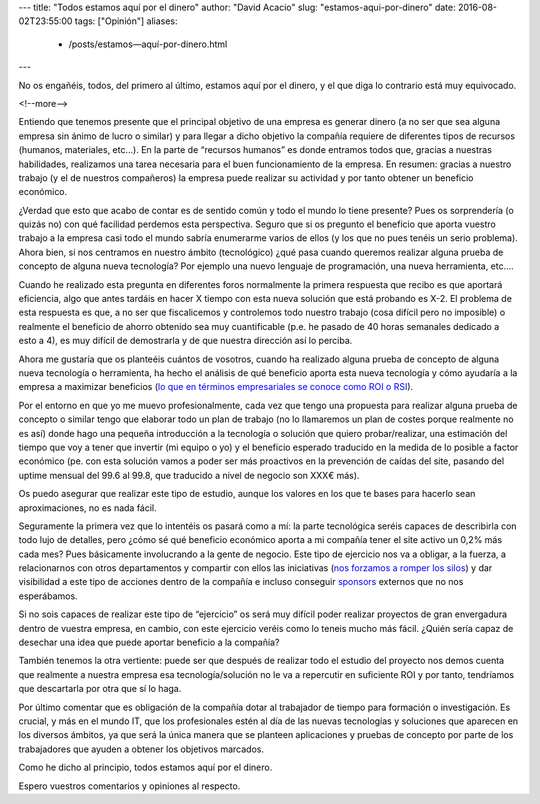---
title: "Todos estamos aquí por el dinero"
author: "David Acacio"
slug: "estamos-aqui-por-dinero"
date: 2016-08-02T23:55:00
tags: ["Opinión"]
aliases:
  - /posts/estamos—aquí-por-dinero.html
---

.. image:: /images/cc4fbf3a-5912-11e6-87b6-e220d5f81ecb.jpg
   :alt: Money
   :align: left
   :width: 120px
   :height: 80px


No os engañéis, todos, del primero al último, estamos aquí por el dinero, y el que diga lo contrario está muy equivocado.

<!--more-->


Entiendo que tenemos presente que el principal objetivo de una empresa es generar dinero (a no ser que sea alguna empresa sin ánimo de lucro o similar) y para llegar a dicho objetivo la compañía requiere de diferentes tipos de recursos (humanos, materiales, etc…). En la parte de “recursos humanos” es donde entramos todos que, gracias a nuestras habilidades, realizamos una tarea necesaria para el buen funcionamiento de la empresa. En resumen: gracias a nuestro trabajo (y el de nuestros compañeros) la empresa puede realizar su actividad y por tanto obtener un beneficio económico.

¿Verdad que esto que acabo de contar es de sentido común y todo el mundo lo tiene presente? Pues os sorprendería (o quizás no) con qué facilidad perdemos esta perspectiva. Seguro que si os pregunto el beneficio que aporta vuestro trabajo a la empresa casi todo el mundo sabría enumerarme varios de ellos (y los que no pues tenéis un serio problema). Ahora bien, si nos centramos en nuestro ámbito (tecnológico) ¿qué pasa cuando queremos realizar alguna prueba de concepto de alguna nueva tecnología? Por ejemplo una nuevo lenguaje de programación, una nueva herramienta, etc….

Cuando he realizado esta pregunta en diferentes foros normalmente la primera respuesta que recibo es que aportará eficiencia, algo que antes tardáis en hacer X tiempo con esta nueva solución que está probando es X-2. El problema de esta respuesta es que, a no ser que fiscalicemos y controlemos todo nuestro trabajo (cosa difícil pero no imposible) o realmente el beneficio de ahorro obtenido sea muy cuantificable (p.e. he pasado de 40 horas semanales dedicado a esto a 4), es muy difícil de demostrarla y de que nuestra dirección así lo perciba. 

Ahora me gustaría que os planteéis cuántos de vosotros, cuando ha realizado alguna prueba de concepto de alguna nueva tecnología o herramienta, ha hecho el análisis de qué beneficio aporta esta nueva tecnología y cómo ayudaría a la empresa a maximizar beneficios (`lo que en términos empresariales se conoce como ROI o RSI`_). 

Por el entorno en que yo me muevo profesionalmente, cada vez que tengo una propuesta para realizar alguna prueba de concepto o similar tengo que elaborar todo un plan de trabajo (no lo llamaremos un plan de costes porque realmente no es así) donde hago una pequeña introducción a la tecnología o solución que quiero probar/realizar, una estimación del tiempo que voy a tener que invertir (mi equipo o yo) y el beneficio esperado traducido en la medida de lo posible a factor económico (pe. con esta solución vamos a poder ser más proactivos en la prevención de caídas del site, pasando del uptime mensual del 99.6 al 99.8, que traducido a nivel de negocio son XXX€ más). 

Os puedo asegurar que realizar este tipo de estudio, aunque los valores en los que te bases para hacerlo sean aproximaciones, no es nada fácil. 

Seguramente la primera vez que lo intentéis os pasará como a mí: la parte tecnológica seréis capaces de describirla con todo lujo de detalles, pero ¿cómo sé qué beneficio económico aporta a mi compañía tener el site activo un 0,2% más cada mes? Pues básicamente involucrando a la gente de negocio. Este tipo de ejercicio nos va a obligar, a la fuerza, a relacionarnos con otros departamentos y compartir con ellos las iniciativas (`nos forzamos a romper los silos`_) y dar visibilidad a este tipo de acciones dentro de la compañía e incluso conseguir `sponsors`_ externos que no nos esperábamos.

Si no sois capaces de realizar este tipo de “ejercicio” os será muy difícil poder realizar proyectos de gran envergadura dentro de vuestra empresa, en cambio, con este ejercicio veréis como lo teneis mucho más fácil. ¿Quién sería capaz de desechar una idea que puede aportar beneficio a la compañía?

También tenemos la otra vertiente: puede ser que después de realizar todo el estudio del proyecto nos demos cuenta que realmente a nuestra empresa esa tecnología/solución no le va a repercutir en suficiente ROI y por tanto, tendríamos que descartarla por otra que sí lo haga.

Por último comentar que es obligación de la compañía dotar al trabajador de tiempo para formación o investigación. Es crucial, y más en el mundo IT, que los profesionales estén al día de las nuevas tecnologías y soluciones que aparecen en los diversos ámbitos, ya que será la única manera que se planteen aplicaciones y pruebas de concepto por parte de los trabajadores que ayuden a obtener los objetivos marcados.

Como he dicho al principio, todos estamos aquí por el dinero.

Espero vuestros comentarios y opiniones al respecto.

.. _`lo que en términos empresariales se conoce como ROI o RSI`: https://es.wikipedia.org/wiki/Retorno_de_la_inversi%C3%B3n
.. _`nos forzamos a romper los silos`: http://www.agileweboperations.com/devops-why-silos-suck-and-how-to-break-them
.. _`sponsors`: http://www.pmoinformatica.com/2012/08/el-patrocinador-sponsor-del-proyecto.html
